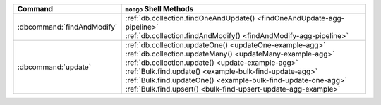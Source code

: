 .. list-table::
   :header-rows: 1

   * - Command
     - ``mongo`` Shell Methods

   * - :dbcommand:`findAndModify`

     - | :ref:`db.collection.findOneAndUpdate() <findOneAndUpdate-agg-pipeline>`
       | :ref:`db.collection.findAndModify() <findAndModify-agg-pipeline>`

   * - :dbcommand:`update` 

     - | :ref:`db.collection.updateOne() <updateOne-example-agg>`
       | :ref:`db.collection.updateMany() <updateMany-example-agg>`
       | :ref:`db.collection.update() <update-example-agg>`

       | :ref:`Bulk.find.update() <example-bulk-find-update-agg>`
       | :ref:`Bulk.find.updateOne() <example-bulk-find-update-one-agg>`
       | :ref:`Bulk.find.upsert() <bulk-find-upsert-update-agg-example>`

  